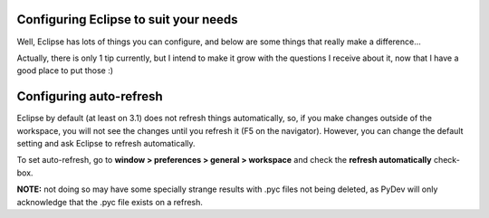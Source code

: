Configuring Eclipse to suit your needs
======================================

Well, Eclipse has lots of things you can configure, and below are some
things that really make a difference...

Actually, there is only 1 tip currently, but I intend to make it grow
with the questions I receive about it, now that I have a good place to
put those :)

Configuring auto-refresh
========================

Eclipse by default (at least on 3.1) does not refresh things
automatically, so, if you make changes outside of the workspace, you
will not see the changes until you refresh it (F5 on the navigator).
However, you can change the default setting and ask Eclipse to refresh
automatically.

To set auto-refresh, go to **window > preferences > general >
workspace** and check the **refresh automatically** check-box. 

**NOTE:** not doing so may have some specially strange results with .pyc files not
being deleted, as PyDev will only acknowledge that the .pyc file exists
on a refresh.
